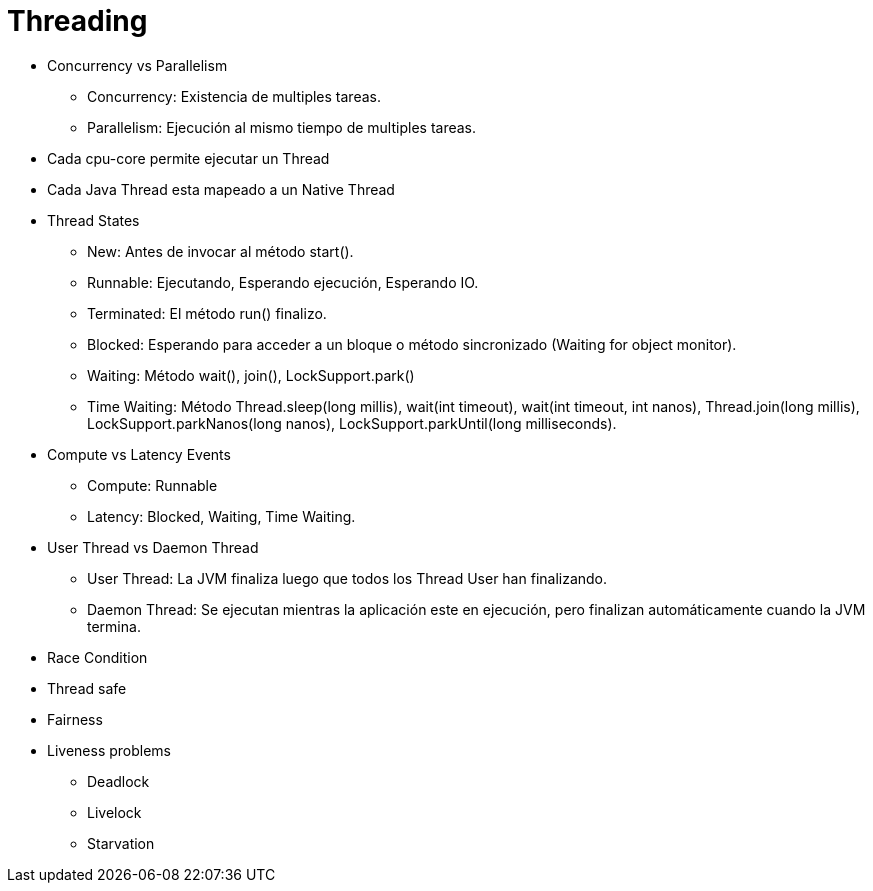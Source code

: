 = Threading

* Concurrency vs Parallelism
** Concurrency: Existencia de multiples tareas.
** Parallelism: Ejecución al mismo tiempo de multiples tareas.
* Cada cpu-core permite ejecutar un Thread
* Cada Java Thread esta mapeado a un Native Thread
* Thread States
** New: Antes de invocar al método start().
** Runnable: Ejecutando, Esperando ejecución, Esperando IO.
** Terminated: El método run() finalizo.
** Blocked: Esperando para acceder a un bloque o método sincronizado (Waiting for object monitor).
** Waiting: Método wait(), join(), LockSupport.park()
** Time Waiting: Método Thread.sleep(long millis), wait(int timeout), wait(int timeout, int nanos), Thread.join(long millis), LockSupport.parkNanos(long nanos), LockSupport.parkUntil(long milliseconds).
* Compute vs Latency Events
** Compute: Runnable
** Latency: Blocked, Waiting, Time Waiting.
* User Thread vs Daemon Thread
** User Thread: La JVM finaliza luego que todos los Thread User han finalizando.
** Daemon Thread: Se ejecutan mientras la aplicación este en ejecución, pero finalizan automáticamente cuando la JVM termina.
* Race Condition
* Thread safe
* Fairness
* Liveness problems
** Deadlock
** Livelock
** Starvation
